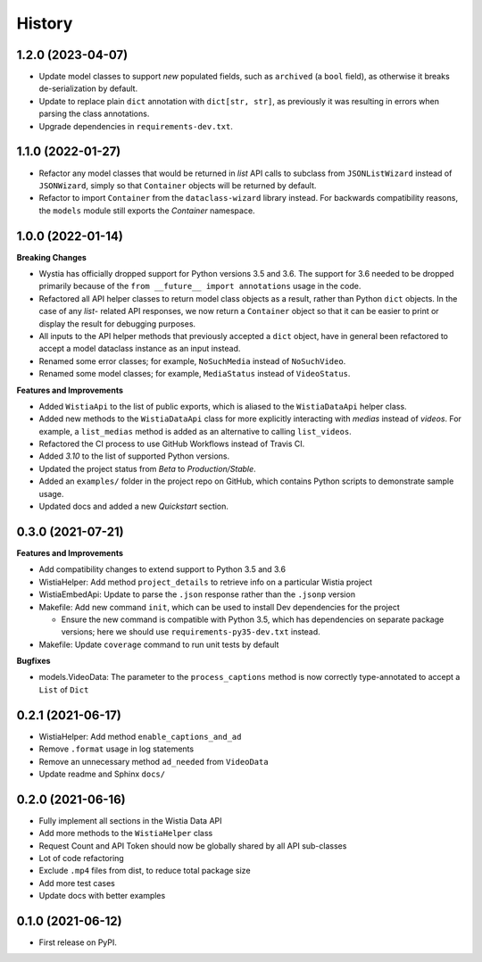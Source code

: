 =======
History
=======

1.2.0 (2023-04-07)
------------------

* Update model classes to support *new* populated fields, such as ``archived`` (a ``bool`` field), as otherwise it breaks de-serialization by default.
* Update to replace plain ``dict`` annotation with ``dict[str, str]``, as previously it was resulting in errors when parsing the class annotations.
* Upgrade dependencies in ``requirements-dev.txt``.

1.1.0 (2022-01-27)
------------------

* Refactor any model classes that would be returned in *list* API
  calls to subclass from ``JSONListWizard`` instead of ``JSONWizard``,
  simply so that ``Container`` objects will be returned by default.

* Refactor to import ``Container`` from the ``dataclass-wizard`` library
  instead. For backwards compatibility reasons, the ``models`` module
  still exports the *Container* namespace.

1.0.0 (2022-01-14)
------------------

**Breaking Changes**

* Wystia has officially dropped support for Python versions 3.5 and 3.6.
  The support for 3.6 needed to be dropped primarily because of the
  ``from __future__ import annotations`` usage in the code.
* Refactored all API helper classes to return model class objects as a result,
  rather than Python ``dict`` objects. In the case of any `list`- related API responses,
  we now return a ``Container`` object so that it can be easier to print or display
  the result for debugging purposes.
* All inputs to the API helper methods that previously accepted a ``dict`` object,
  have in general been refactored to accept a model dataclass instance as an input instead.
* Renamed some error classes; for example, ``NoSuchMedia`` instead of ``NoSuchVideo``.
* Renamed some model classes; for example, ``MediaStatus`` instead of ``VideoStatus``.

**Features and Improvements**

* Added ``WistiaApi`` to the list of public exports, which is aliased to the
  ``WistiaDataApi`` helper class.
* Added new methods to the ``WistiaDataApi`` class for more explicitly
  interacting with *medias* instead of *videos*. For example, a ``list_medias``
  method is added as an alternative to calling ``list_videos``.
* Refactored the CI process to use GitHub Workflows instead of Travis CI.
* Added *3.10* to the list of supported Python versions.
* Updated the project status from *Beta* to *Production/Stable*.
* Added an ``examples/`` folder in the project repo on GitHub, which
  contains Python scripts to demonstrate sample usage.
* Updated docs and added a new *Quickstart* section.

0.3.0 (2021-07-21)
------------------

**Features and Improvements**

* Add compatibility changes to extend support to Python 3.5 and 3.6
* WistiaHelper: Add method ``project_details`` to retrieve info on a particular Wistia project
* WistiaEmbedApi: Update to parse the ``.json`` response rather than the ``.jsonp`` version
* Makefile: Add new command ``init``, which can be used to install Dev dependencies for the project

  * Ensure the new command is compatible with Python 3.5, which has dependencies on separate
    package versions; here we should use ``requirements-py35-dev.txt`` instead.
* Makefile: Update ``coverage`` command to run unit tests by default

**Bugfixes**

* models.VideoData: The parameter to the ``process_captions`` method is now
  correctly type-annotated to accept a ``List`` of ``Dict``

0.2.1 (2021-06-17)
------------------

* WistiaHelper: Add method ``enable_captions_and_ad``
* Remove ``.format`` usage in log statements
* Remove an unnecessary method ``ad_needed`` from ``VideoData``
* Update readme and Sphinx ``docs/``

0.2.0 (2021-06-16)
------------------

* Fully implement all sections in the Wistia Data API
* Add more methods to the ``WistiaHelper`` class
* Request Count and API Token should now be globally shared by all API sub-classes
* Lot of code refactoring
* Exclude ``.mp4`` files from dist, to reduce total package size
* Add more test cases
* Update docs with better examples

0.1.0 (2021-06-12)
------------------

* First release on PyPI.
